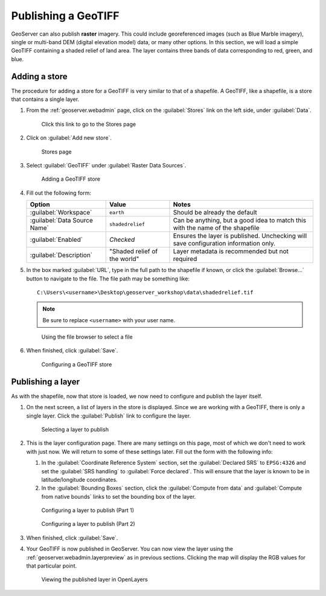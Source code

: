 .. _geoserver.data.geotiff:

Publishing a GeoTIFF
====================

GeoServer can also publish **raster** imagery. This could include georeferenced images (such as Blue Marble imagery), single or multi-band DEM (digital elevation model) data, or many other options. In this section, we will load a simple GeoTIFF containing a shaded relief of land area. The layer contains three bands of data corresponding to red, green, and blue.

Adding a store
--------------

The procedure for adding a store for a GeoTIFF is very similar to that of a shapefile. A GeoTIFF, like a shapefile, is a store that contains a single layer.

#. From the :ref:`geoserver.webadmin` page, click on the :guilabel:`Stores` link on the left side, under :guilabel:`Data`.

   .. figure:: img/shp_storeslink.png

      Click this link to go to the Stores page

#. Click on :guilabel:`Add new store`. 

   .. figure:: img/shp_storespage.png

      Stores page

#. Select :guilabel:`GeoTIFF` under :guilabel:`Raster Data Sources`.

   .. figure:: img/tif_newtifstore.png

      Adding a GeoTIFF store

#. Fill out the following form:

   .. list-table::
      :header-rows: 1

      * - Option
        - Value
        - Notes
      * - :guilabel:`Workspace`
        - ``earth`` 
        - Should be already the default
      * - :guilabel:`Data Source Name`
        - ``shadedrelief`` 
        - Can be anything, but a good idea to match this with the name of the shapefile
      * - :guilabel:`Enabled`
        - *Checked*
        - Ensures the layer is published. Unchecking will save configuration information only.
      * - :guilabel:`Description`
        - "Shaded relief of the world"
        - Layer metadata is recommended but not required

#. In the box marked :guilabel:`URL`, type in the full path to the shapefile if known, or click the :guilabel:`Browse...` button to navigate to the file. The file path may be something like::

      C:\Users\<username>\Desktop\geoserver_workshop\data\shadedrelief.tif

   .. note:: Be sure to replace ``<username>`` with your user name.

   .. figure:: img/tif_filebrowser.png

      Using the file browser to select a file

#. When finished, click :guilabel:`Save`.

   .. figure:: img/tif_newtifpage.png

      Configuring a GeoTIFF store


Publishing a layer
------------------

As with the shapefile, now that store is loaded, we now need to configure and publish the layer itself.

#. On the next screen, a list of layers in the store is displayed. Since we are working with a GeoTIFF, there is only a single layer. Click the :guilabel:`Publish` link to configure the layer.

   .. figure:: img/tif_newlayerpublish.png

      Selecting a layer to publish

#. This is the layer configuration page. There are many settings on this page, most of which we don't need to work with just now. We will return to some of these settings later. Fill out the form with the following info:
   
   #. In the :guilabel:`Coordinate Reference System` section, set the :guilabel:`Declared SRS` to ``EPSG:4326`` and set the :guilabel:`SRS handling` to :guilabel:`Force declared`. This will ensure that the layer is known to be in latitude/longitude coordinates.

   #. In the :guilabel:`Bounding Boxes` section, click the :guilabel:`Compute from data` and :guilabel:`Compute from native bounds` links to set the bounding box of the layer.

   .. figure:: img/tif_newlayerconfig1.png

      Configuring a layer to publish (Part 1)

   .. figure:: img/tif_newlayerconfig2.png

      Configuring a layer to publish (Part 2)

#. When finished, click :guilabel:`Save`.

#. Your GeoTIFF is now published in GeoServer. You can now view the layer using the :ref:`geoserver.webadmin.layerpreview` as in previous sections. Clicking the map will display the RGB values for that particular point.

   .. figure:: img/tif_openlayers.png

      Viewing the published layer in OpenLayers
